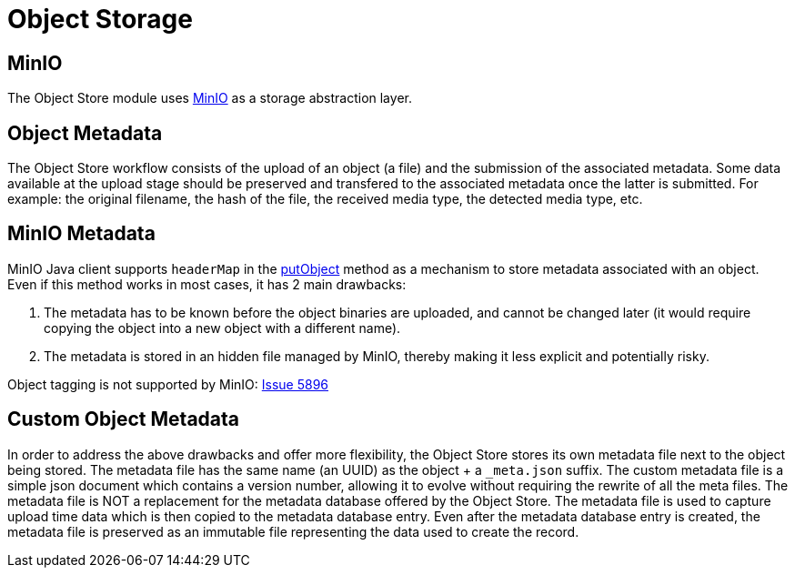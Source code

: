 = Object Storage

== MinIO

The Object Store module uses https://min.io/[MinIO] as a storage abstraction layer.

== Object Metadata

The Object Store workflow consists of the upload of an object (a file) and the submission of the associated metadata. Some data available at the upload stage should be preserved and transfered to the associated metadata once the latter is submitted. For example: the original filename, the hash of the file, the received media type, the detected media type, etc.

== MinIO Metadata

MinIO Java client supports `headerMap` in the http://minio.github.io/minio-java/io/minio/MinioClient.html#putObject-java.lang.String-java.lang.String-java.io.InputStream-java.lang.Long-java.util.Map-io.minio.ServerSideEncryption-java.lang.String-[putObject] method as a mechanism to store metadata associated with an object. Even if this method works in most cases, it has 2 main drawbacks:

. The metadata has to be known before the object binaries are uploaded, and cannot be changed later (it would require copying the object into a new object with a different name).
. The metadata is stored in an hidden file managed by MinIO, thereby making it less explicit and potentially risky.

Object tagging is not supported by MinIO: https://github.com/minio/minio/issues/5896[Issue 5896]

== Custom Object Metadata

In order to address the above drawbacks and offer more flexibility, the Object Store stores its own metadata file next to the object being stored. The metadata file has the same name (an UUID) as the object + a `_meta.json` suffix. The custom metadata file is a simple json document which contains a version number, allowing it to evolve without requiring the rewrite of all the meta files. The metadata file is NOT a replacement for the metadata database offered by the Object Store. The metadata file is used to capture upload time data which is then copied to the metadata database entry. Even after the metadata database entry is created, the metadata file is preserved as an immutable file representing the data used to create the record.

